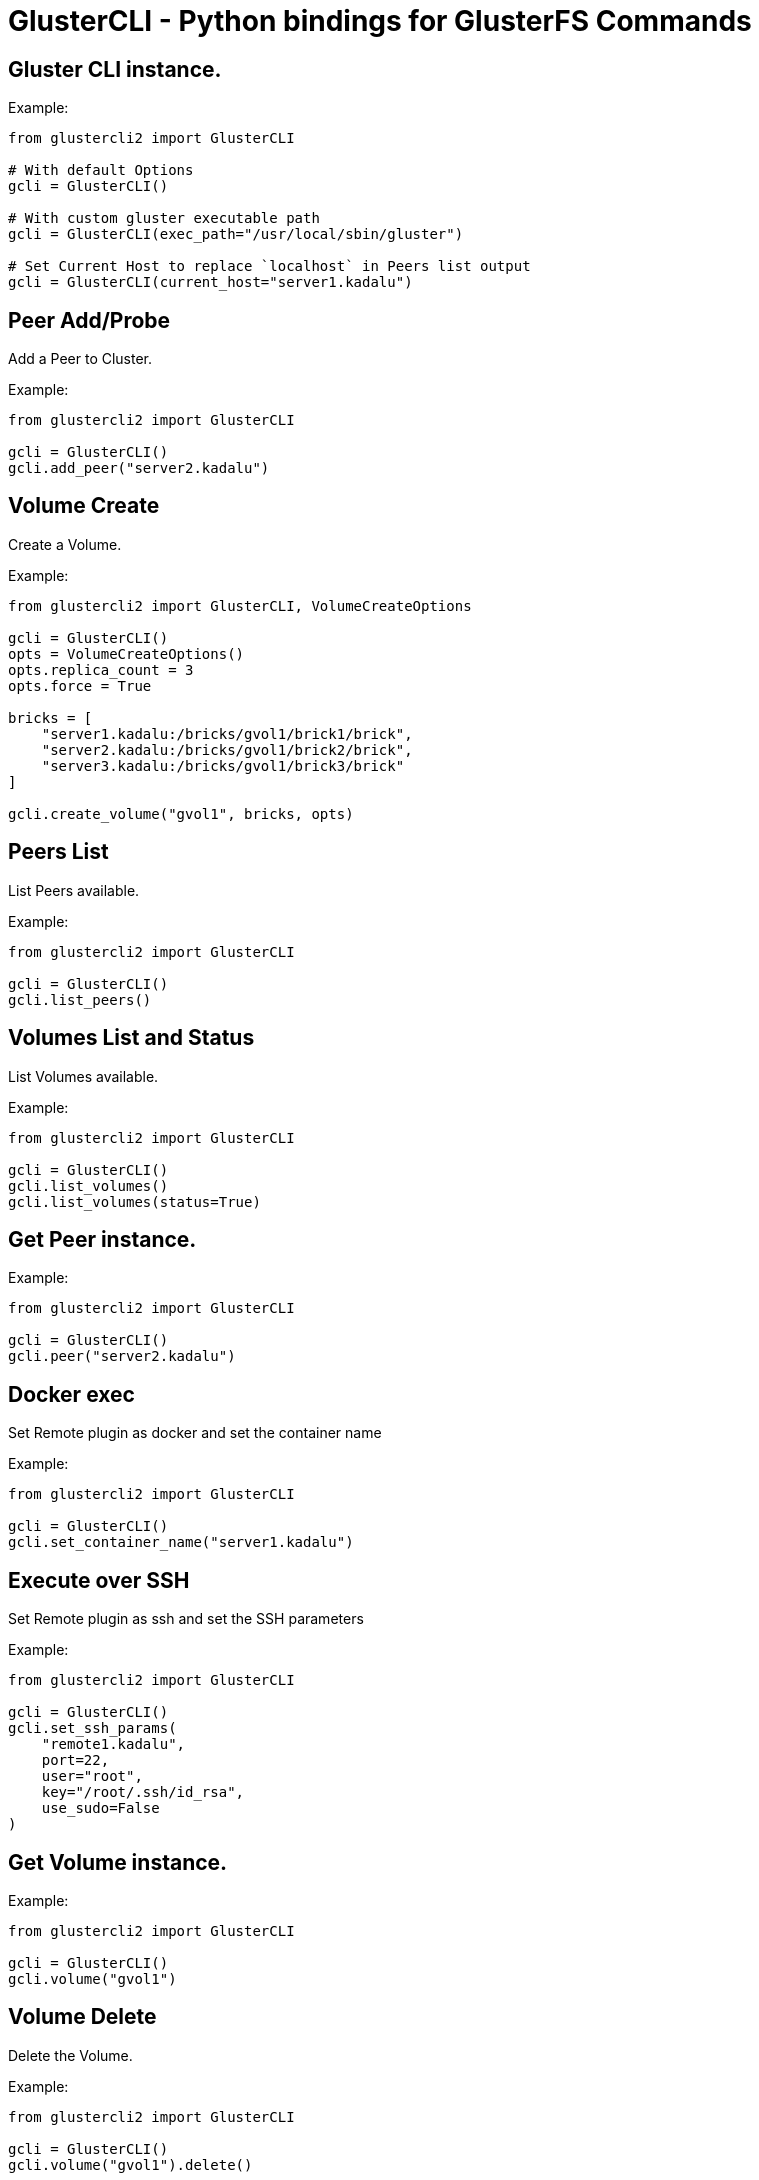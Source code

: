 = GlusterCLI - Python bindings for GlusterFS Commands


== Gluster CLI instance.

Example:

[source,python]
----
from glustercli2 import GlusterCLI

# With default Options
gcli = GlusterCLI()

# With custom gluster executable path
gcli = GlusterCLI(exec_path="/usr/local/sbin/gluster")

# Set Current Host to replace `localhost` in Peers list output
gcli = GlusterCLI(current_host="server1.kadalu")
----


== Peer Add/Probe

Add a Peer to Cluster.

Example:

[source,python]
----
from glustercli2 import GlusterCLI

gcli = GlusterCLI()
gcli.add_peer("server2.kadalu")
----


== Volume Create

Create a Volume.

Example:

[source,python]
----
from glustercli2 import GlusterCLI, VolumeCreateOptions

gcli = GlusterCLI()
opts = VolumeCreateOptions()
opts.replica_count = 3
opts.force = True

bricks = [
    "server1.kadalu:/bricks/gvol1/brick1/brick",
    "server2.kadalu:/bricks/gvol1/brick2/brick",
    "server3.kadalu:/bricks/gvol1/brick3/brick"
]

gcli.create_volume("gvol1", bricks, opts)
----


== Peers List

List Peers available.

Example:

[source,python]
----
from glustercli2 import GlusterCLI

gcli = GlusterCLI()
gcli.list_peers()
----


== Volumes List and Status

List Volumes available.

Example:

[source,python]
----
from glustercli2 import GlusterCLI

gcli = GlusterCLI()
gcli.list_volumes()
gcli.list_volumes(status=True)
----


== Get Peer instance.

Example:

[source,python]
----
from glustercli2 import GlusterCLI

gcli = GlusterCLI()
gcli.peer("server2.kadalu")
----


== Docker exec

Set Remote plugin as docker and set the container name

Example:

[source,python]
----
from glustercli2 import GlusterCLI

gcli = GlusterCLI()
gcli.set_container_name("server1.kadalu")
----


== Execute over SSH

Set Remote plugin as ssh and set the SSH parameters

Example:

[source,python]
----
from glustercli2 import GlusterCLI

gcli = GlusterCLI()
gcli.set_ssh_params(
    "remote1.kadalu",
    port=22,
    user="root",
    key="/root/.ssh/id_rsa",
    use_sudo=False
)
----


== Get Volume instance.

Example:

[source,python]
----
from glustercli2 import GlusterCLI

gcli = GlusterCLI()
gcli.volume("gvol1")
----


== Volume Delete

Delete the Volume.

Example:

[source,python]
----
from glustercli2 import GlusterCLI

gcli = GlusterCLI()
gcli.volume("gvol1").delete()
----


== Volume Info and Status

Get Volume info or Status.

Example:

[source,python]
----
from glustercli2 import GlusterCLI

gcli = GlusterCLI()
gcli.volume("gvol1").info()
gcli.volume("gvol1").info(status=True)
----


== Reset Volume Option

Reset Volume Option.

Example:

[source,python]
----
from glustercli2 import GlusterCLI

gcli = GlusterCLI()
gcli.volume("gvol1").option_reset(["changelog.changelog"])
----


== Set Volume Option

Set Volume Option.

Example:

[source,python]
----
from glustercli2 import GlusterCLI

gcli = GlusterCLI()
gcli.volume("gvol1").option_set({
    "changelog.changelog": "on"
})
----


== Volume Start

Start the Volume.

Example:

[source,python]
----
from glustercli2 import GlusterCLI

gcli = GlusterCLI()
gcli.volume("gvol1").start()

# or using force option
gcli.volume("gvol1").start(force=True)
----


== Volume Stop

Stop the Volume.

Example:

[source,python]
----
from glustercli2 import GlusterCLI

gcli = GlusterCLI()
gcli.volume("gvol1").stop()

# or using force option
gcli.volume("gvol1").stop(force=True)
----


== Peer Delete/Detach

Delete or Detach a Peer from Cluster.

Example:

[source,python]
----
from glustercli2 import GlusterCLI

gcli = GlusterCLI()
gcli.peer("server2.kadalu").delete()
----

